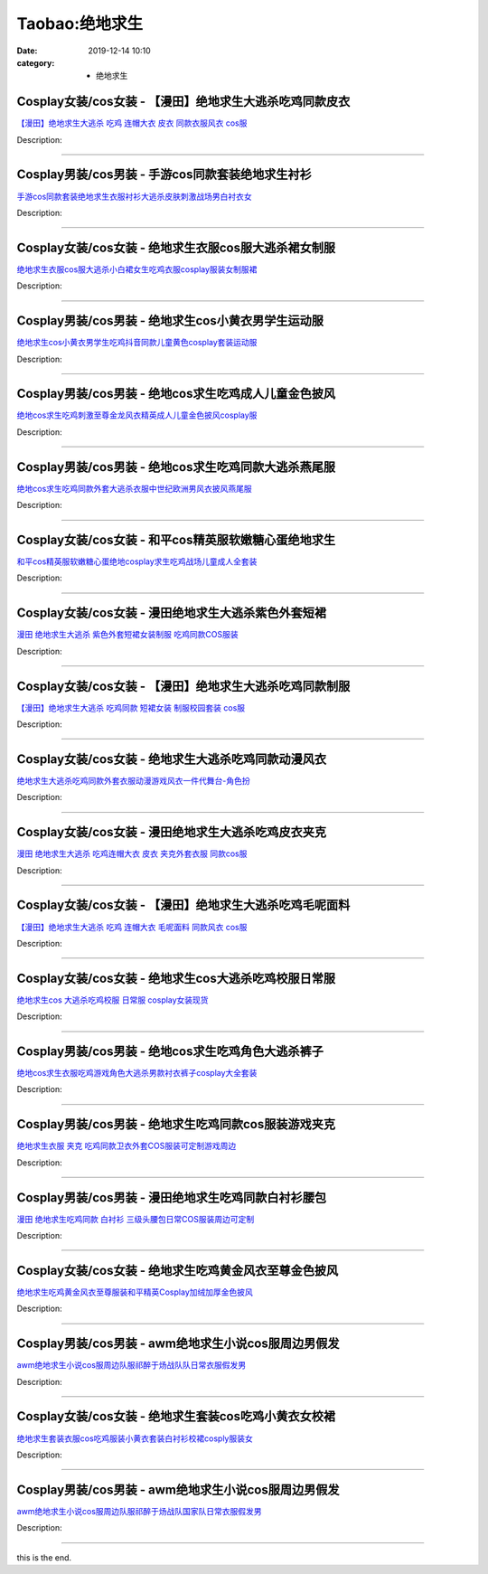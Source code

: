Taobao:绝地求生
###############

:date: 2019-12-14 10:10
:category: + 绝地求生

Cosplay女装/cos女装 - 【漫田】绝地求生大逃杀吃鸡同款皮衣
======================================================================

.. image:: https://img.alicdn.com/bao/uploaded/i2/1025791887/TB2FI4KXNSYBuNjSsphXXbGvVXa_!!1025791887.jpg_300x300
   :alt: 【漫田】绝地求生大逃杀 吃鸡 连帽大衣 皮衣 同款衣服风衣 cos服

\ `【漫田】绝地求生大逃杀 吃鸡 连帽大衣 皮衣 同款衣服风衣 cos服 <//s.click.taobao.com/t?e=m%3D2%26s%3D2Zts7Czz37McQipKwQzePOeEDrYVVa64lwnaF1WLQxlyINtkUhsv0EvhIBSUVMaih1NN1ZbNtK%2BbDNFqysmgm1%2BqIKQJ3JXRtMoTPL9YJHaTRAJy7E%2FdnkeSfk%2FNwBd41GPduzu4oNreIR38velOiv4LNA4z1rZ%2BrobMjVeVr99lpymahxKc4zlBA6XGngVbbQG%2FWiJaiDIZ5WwwsPMqraF5eCjyT0TrzC%2FpSgHmWSOIGgB8Aulaka6h5gRBXjFNxgxdTc00KD8%3D&scm=1007.30148.309617.0&pvid=ee5211ad-9615-497d-bb29-a173a912cf25&app_pvid=59590_33.62.228.145_857_1678969445473&ptl=floorId:2836;originalFloorId:2836;pvid:ee5211ad-9615-497d-bb29-a173a912cf25;app_pvid:59590_33.62.228.145_857_1678969445473&xId=5Gshs0to1bLw6zdi1aRXaVZtlZ8Hhl2T9m774DXArleC7l9jdWa7kFPnBRHJsqfuZpcn67LeIQqHVE4zL4NVUJxrpl6wkKgXiOeaJyuCU6J8&union_lens=lensId%3AMAPI%401678969445%40213ee491_0bde_186ea609cc6_3a62%4001%40eyJmbG9vcklkIjoyODM2fQieie>`__

Description: 

------------------------

Cosplay男装/cos男装 - 手游cos同款套装绝地求生衬衫
==================================================================

.. image:: https://img.alicdn.com/bao/uploaded/i3/2206753872688/O1CN01JaAuvP1Vj9C8jiDug_!!2206753872688.jpg_300x300
   :alt: 手游cos同款套装绝地求生衣服衬衫大逃杀皮肤刺激战场男白衬衣女

\ `手游cos同款套装绝地求生衣服衬衫大逃杀皮肤刺激战场男白衬衣女 <//s.click.taobao.com/t?e=m%3D2%26s%3Ds1gDMnMQLQIcQipKwQzePOeEDrYVVa64lwnaF1WLQxlyINtkUhsv0EvhIBSUVMaih1NN1ZbNtK%2BbDNFqysmgm1%2BqIKQJ3JXRtMoTPL9YJHaTRAJy7E%2FdnkeSfk%2FNwBd41GPduzu4oNrg%2BvVPtZxVh32jFCMr6ekBgRbTZRyk9%2BspSR3qdLkxQ5R2V1q0NOL85U83PhnwcJ8oMTeTB0RM96FvuJXh%2BJT6YpNp1S8bMHIDgnnENM0SUjWgCasZSt8qsHvoqMYfLX%2FGJe8N%2FwNpGw%3D%3D&scm=1007.30148.309617.0&pvid=ee5211ad-9615-497d-bb29-a173a912cf25&app_pvid=59590_33.62.228.145_857_1678969445473&ptl=floorId:2836;originalFloorId:2836;pvid:ee5211ad-9615-497d-bb29-a173a912cf25;app_pvid:59590_33.62.228.145_857_1678969445473&xId=1cntdmmVsnnmDT8ctbLWbAar03gByUsXq1Qo0YxjlS4iDeYlHpYywviXreb7Tjz75emhscox4i7LiWGHrA4aSY8PRNCo5zJelhy5OyTkizim&union_lens=lensId%3AMAPI%401678969445%40213ee491_0bde_186ea609cc6_3a63%4001%40eyJmbG9vcklkIjoyODM2fQieie>`__

Description: 

------------------------

Cosplay女装/cos女装 - 绝地求生衣服cos服大逃杀裙女制服
======================================================================

.. image:: https://img.alicdn.com/bao/uploaded/i2/2849912624/O1CN01dJWTWL1VFpsxJItvM_!!2849912624.jpg_300x300
   :alt: 绝地求生衣服cos服大逃杀小白裙女生吃鸡衣服cosplay服装女制服裙

\ `绝地求生衣服cos服大逃杀小白裙女生吃鸡衣服cosplay服装女制服裙 <//s.click.taobao.com/t?e=m%3D2%26s%3D7kj3uk02aNccQipKwQzePOeEDrYVVa64lwnaF1WLQxlyINtkUhsv0EvhIBSUVMaih1NN1ZbNtK%2BbDNFqysmgm1%2BqIKQJ3JXRtMoTPL9YJHaTRAJy7E%2FdnkeSfk%2FNwBd41GPduzu4oNpafbr2pZgaD5yx7U44XyNbk211jMGfRWffDLh9ngrduiGn4KZ1MkDZD8M59rzlLeOtBHazn3%2BmLptDj9gemvQFzl2x76jQo1iW4KmUVsxMG2FPWxrzhXeaL33lFJev%2B6Q%3D&scm=1007.30148.309617.0&pvid=ee5211ad-9615-497d-bb29-a173a912cf25&app_pvid=59590_33.62.228.145_857_1678969445473&ptl=floorId:2836;originalFloorId:2836;pvid:ee5211ad-9615-497d-bb29-a173a912cf25;app_pvid:59590_33.62.228.145_857_1678969445473&xId=2yyEuDk95tz7pDFJeN4SNuVEcQNYUXXSAofNqvYA3V85GJwYCEqf00iBaurYPsrPDKOK0qlrMsgrFzdF4C8OK0iVdwmgszBYlhgjwlgV2S6Y&union_lens=lensId%3AMAPI%401678969445%40213ee491_0bde_186ea609cc6_3a64%4001%40eyJmbG9vcklkIjoyODM2fQieie>`__

Description: 

------------------------

Cosplay男装/cos男装 - 绝地求生cos小黄衣男学生运动服
====================================================================

.. image:: https://img.alicdn.com/bao/uploaded/i3/1032214487/O1CN01Hf00YK1j15gNexpIL_!!1032214487.jpg_300x300
   :alt: 绝地求生cos小黄衣男学生吃鸡抖音同款儿童黄色cosplay套装运动服

\ `绝地求生cos小黄衣男学生吃鸡抖音同款儿童黄色cosplay套装运动服 <//s.click.taobao.com/t?e=m%3D2%26s%3DMfXdIifjLTAcQipKwQzePOeEDrYVVa64lwnaF1WLQxlyINtkUhsv0EvhIBSUVMaih1NN1ZbNtK%2BbDNFqysmgm1%2BqIKQJ3JXRtMoTPL9YJHaTRAJy7E%2FdnkeSfk%2FNwBd41GPduzu4oNoSZewEeBUMFUQtn3NxNRp06%2F0Uumuu6N5V3BSmUdtRr1uE%2Bj10bLsNx1tC3TQNwqe%2FkrxoBJXR2AJtT7zsTDJzkRxc3hAHxYgMkKY08IK5fWFPWxrzhXeaL33lFJev%2B6Q%3D&scm=1007.30148.309617.0&pvid=ee5211ad-9615-497d-bb29-a173a912cf25&app_pvid=59590_33.62.228.145_857_1678969445473&ptl=floorId:2836;originalFloorId:2836;pvid:ee5211ad-9615-497d-bb29-a173a912cf25;app_pvid:59590_33.62.228.145_857_1678969445473&xId=4DR3bIktfkx0D3QOdBt7sVp3zoq4iuWo64vws9B0iO3xSIYD9DOhVawm6IzDSex9YDyeyDRAdAMoByrJszxzF28dy9wWxyBW4kvUA4msePzk&union_lens=lensId%3AMAPI%401678969445%40213ee491_0bde_186ea609cc6_3a65%4001%40eyJmbG9vcklkIjoyODM2fQieie>`__

Description: 

------------------------

Cosplay男装/cos男装 - 绝地cos求生吃鸡成人儿童金色披风
======================================================================

.. image:: https://img.alicdn.com/bao/uploaded/i2/88838956/O1CN01A8CrKX2G1tpGZ6RcK_!!0-item_pic.jpg_300x300
   :alt: 绝地cos求生吃鸡刺激至尊金龙风衣精英成人儿童金色披风cosplay服

\ `绝地cos求生吃鸡刺激至尊金龙风衣精英成人儿童金色披风cosplay服 <//s.click.taobao.com/t?e=m%3D2%26s%3DoZfw7pIfVXEcQipKwQzePOeEDrYVVa64lwnaF1WLQxlyINtkUhsv0EvhIBSUVMaih1NN1ZbNtK%2BbDNFqysmgm1%2BqIKQJ3JXRtMoTPL9YJHaTRAJy7E%2FdnkeSfk%2FNwBd41GPduzu4oNoAT0cN7a0Lzb6jNfHaL2%2BsvrbiG2B%2FTHJT%2BWJ2q2T7RBdoE6aOmoT2CXKKgHcgK%2BosAaez%2FBa9e8GXhJZiyT0qX0ZByhuJw9x7kVk%2FPoYQ%2FGAhzz2m%2BqcqcSpj5qSCmbA%3D&scm=1007.30148.309617.0&pvid=ee5211ad-9615-497d-bb29-a173a912cf25&app_pvid=59590_33.62.228.145_857_1678969445473&ptl=floorId:2836;originalFloorId:2836;pvid:ee5211ad-9615-497d-bb29-a173a912cf25;app_pvid:59590_33.62.228.145_857_1678969445473&xId=3xUPsDdoIvHu4tHblNEqVGin6VxgqXdPUV0OKMHK4KyNF3wxllXpOTAIRatA4LIGM00jm4lvapsnznHbClT14LLMcV3qGUUhQwo1SMjVjXGC&union_lens=lensId%3AMAPI%401678969445%40213ee491_0bde_186ea609cc6_3a66%4001%40eyJmbG9vcklkIjoyODM2fQieie>`__

Description: 

------------------------

Cosplay男装/cos男装 - 绝地cos求生吃鸡同款大逃杀燕尾服
======================================================================

.. image:: https://img.alicdn.com/bao/uploaded/i4/88838956/O1CN01g2YHnO2G1tf4uEHTT_!!88838956.jpg_300x300
   :alt: 绝地cos求生吃鸡同款外套大逃杀衣服中世纪欧洲男风衣披风燕尾服

\ `绝地cos求生吃鸡同款外套大逃杀衣服中世纪欧洲男风衣披风燕尾服 <//s.click.taobao.com/t?e=m%3D2%26s%3DYoqJh6wqO4kcQipKwQzePOeEDrYVVa64lwnaF1WLQxlyINtkUhsv0EvhIBSUVMaih1NN1ZbNtK%2BbDNFqysmgm1%2BqIKQJ3JXRtMoTPL9YJHaTRAJy7E%2FdnkeSfk%2FNwBd41GPduzu4oNoAT0cN7a0Lzb6jNfHaL2%2BsATAJ0i7eX7SzftCFrAXUqmQkokU8vTgXSSWQpAtVRLboLjj2uFNw6PdZt%2B6KuuiXDNvambn23UdvsPL5ZL9YZ2dvefvtgkwCIYULNg46oBA%3D&scm=1007.30148.309617.0&pvid=ee5211ad-9615-497d-bb29-a173a912cf25&app_pvid=59590_33.62.228.145_857_1678969445473&ptl=floorId:2836;originalFloorId:2836;pvid:ee5211ad-9615-497d-bb29-a173a912cf25;app_pvid:59590_33.62.228.145_857_1678969445473&xId=2kcVUFXBiBA9OEj0qeopNuDRLZbFDS8bC5Rudt4wx3a0Pi961qfE5734kSDaOXuGCupNcMoh7y5lj8Xot6YxYd71GifaCvNpkgp9S4JBEJZm&union_lens=lensId%3AMAPI%401678969445%40213ee491_0bde_186ea609cc6_3a67%4001%40eyJmbG9vcklkIjoyODM2fQieie>`__

Description: 

------------------------

Cosplay女装/cos女装 - 和平cos精英服软嫩糖心蛋绝地求生
======================================================================

.. image:: https://img.alicdn.com/bao/uploaded/i1/88838956/O1CN01e7xAhD2G1tniNd0Hc_!!88838956.jpg_300x300
   :alt: 和平cos精英服软嫩糖心蛋绝地cosplay求生吃鸡战场儿童成人全套装

\ `和平cos精英服软嫩糖心蛋绝地cosplay求生吃鸡战场儿童成人全套装 <//s.click.taobao.com/t?e=m%3D2%26s%3Dy%2FYZceiz4QEcQipKwQzePOeEDrYVVa64lwnaF1WLQxlyINtkUhsv0EvhIBSUVMaih1NN1ZbNtK%2BbDNFqysmgm1%2BqIKQJ3JXRtMoTPL9YJHaTRAJy7E%2FdnkeSfk%2FNwBd41GPduzu4oNoAT0cN7a0Lzb6jNfHaL2%2BsfpZPpwUkekOVpsvwgpxXu%2BDSJ%2BUxLmOonWgrMXy3gtSpFJmpS8GRkD6GFg2gSfL%2FwRRe9AZdKw0FGrCb8Akmg2Ahzz2m%2BqcqcSpj5qSCmbA%3D&scm=1007.30148.309617.0&pvid=ee5211ad-9615-497d-bb29-a173a912cf25&app_pvid=59590_33.62.228.145_857_1678969445473&ptl=floorId:2836;originalFloorId:2836;pvid:ee5211ad-9615-497d-bb29-a173a912cf25;app_pvid:59590_33.62.228.145_857_1678969445473&xId=3SAqsmkrQ3bjbRSXawUbx1XeEpojh6lCwxGJCWuaAonvRAB5YdMYBK3AVjRjR4rEApXMmOAdZTtEuFHwBhnbGXCuGE24XBqBBLifURDJgsfy&union_lens=lensId%3AMAPI%401678969445%40213ee491_0bde_186ea609cc6_3a68%4001%40eyJmbG9vcklkIjoyODM2fQieie>`__

Description: 

------------------------

Cosplay女装/cos女装 - 漫田绝地求生大逃杀紫色外套短裙
==================================================================

.. image:: https://img.alicdn.com/bao/uploaded/i3/1025791887/TB2RPZgp_tYBeNjy1XdXXXXyVXa_!!1025791887.jpg_300x300
   :alt: 漫田 绝地求生大逃杀 紫色外套短裙女装制服 吃鸡同款COS服装

\ `漫田 绝地求生大逃杀 紫色外套短裙女装制服 吃鸡同款COS服装 <//s.click.taobao.com/t?e=m%3D2%26s%3Dk6fD1oVQqIwcQipKwQzePOeEDrYVVa64lwnaF1WLQxlyINtkUhsv0EvhIBSUVMaih1NN1ZbNtK%2BbDNFqysmgm1%2BqIKQJ3JXRtMoTPL9YJHaTRAJy7E%2FdnkeSfk%2FNwBd41GPduzu4oNreIR38velOiv4LNA4z1rZ%2B6%2F0Uumuu6N7DXfALzQ%2BxlJrFkB8N8W1PxR1TLIMGkHsiqTpA9zL%2B4bUrzCoo6iwG0c30E0gTFbPFNi4k99o2gmFPWxrzhXeaL33lFJev%2B6Q%3D&scm=1007.30148.309617.0&pvid=ee5211ad-9615-497d-bb29-a173a912cf25&app_pvid=59590_33.62.228.145_857_1678969445473&ptl=floorId:2836;originalFloorId:2836;pvid:ee5211ad-9615-497d-bb29-a173a912cf25;app_pvid:59590_33.62.228.145_857_1678969445473&xId=yoVDEQYq97WblRWy9PaXK9Guf9DcKFxBTotwxZmVhDHQQKbeWcZwnh4JrEOT8mugCCC39GB1BjMTJkzPgXsxnkAnF9LyY2w8BWaILGttQcM&union_lens=lensId%3AMAPI%401678969445%40213ee491_0bde_186ea609cc7_3a69%4001%40eyJmbG9vcklkIjoyODM2fQieie>`__

Description: 

------------------------

Cosplay女装/cos女装 - 【漫田】绝地求生大逃杀吃鸡同款制服
======================================================================

.. image:: https://img.alicdn.com/bao/uploaded/i2/1025791887/TB2iG1Tf2DH8KJjy1XcXXcpdXXa_!!1025791887.jpg_300x300
   :alt: 【漫田】绝地求生大逃杀 吃鸡同款 短裙女装 制服校园套装 cos服

\ `【漫田】绝地求生大逃杀 吃鸡同款 短裙女装 制服校园套装 cos服 <//s.click.taobao.com/t?e=m%3D2%26s%3DDHyrhLjrw%2FQcQipKwQzePOeEDrYVVa64lwnaF1WLQxlyINtkUhsv0EvhIBSUVMaih1NN1ZbNtK%2BbDNFqysmgm1%2BqIKQJ3JXRtMoTPL9YJHaTRAJy7E%2FdnkeSfk%2FNwBd41GPduzu4oNreIR38velOiv4LNA4z1rZ%2Bq1qf4c79KdgY7YGl7ieSx2%2FhmO8KEtH5ED3ntGGTBOfeCIQL9kD72ZhlUdMj8CKfqeOSeR1ZLjjGXbmIrmXSAGFPWxrzhXeaL33lFJev%2B6Q%3D&scm=1007.30148.309617.0&pvid=ee5211ad-9615-497d-bb29-a173a912cf25&app_pvid=59590_33.62.228.145_857_1678969445473&ptl=floorId:2836;originalFloorId:2836;pvid:ee5211ad-9615-497d-bb29-a173a912cf25;app_pvid:59590_33.62.228.145_857_1678969445473&xId=1ZqP1auLsrgD04HIZYQaufSoelDKp3IFlWVdEa2mS9MnKMpXtazF9lXBRoZFOlbtD7h200kI8QJfYixBOY65CREnu47KfZ70RlefgQS7XJO1&union_lens=lensId%3AMAPI%401678969445%40213ee491_0bde_186ea609cc7_3a6a%4001%40eyJmbG9vcklkIjoyODM2fQieie>`__

Description: 

------------------------

Cosplay女装/cos女装 - 绝地求生大逃杀吃鸡同款动漫风衣
==================================================================

.. image:: https://img.alicdn.com/bao/uploaded/i1/412785932/O1CN01WsGUPX1tguGj9eyHt_!!412785932.jpg_300x300
   :alt: 绝地求生大逃杀吃鸡同款外套衣服动漫游戏风衣一件代舞台-角色扮

\ `绝地求生大逃杀吃鸡同款外套衣服动漫游戏风衣一件代舞台-角色扮 <//s.click.taobao.com/t?e=m%3D2%26s%3DYkkGREf7e2ccQipKwQzePOeEDrYVVa64lwnaF1WLQxlyINtkUhsv0EvhIBSUVMaih1NN1ZbNtK%2BbDNFqysmgm1%2BqIKQJ3JXRtMoTPL9YJHaTRAJy7E%2FdnkeSfk%2FNwBd41GPduzu4oNpuqwZHxxLlVyy80Wcau0x2elD704zSV7AHAoCeuOms9maDylc0i%2BV7KjnRlNSI1q4VHLVu9anvmjD%2FppnIerGiga6l%2FVjbpVilW0TpBaIzl66h5gRBXjFNxgxdTc00KD8%3D&scm=1007.30148.309617.0&pvid=ee5211ad-9615-497d-bb29-a173a912cf25&app_pvid=59590_33.62.228.145_857_1678969445473&ptl=floorId:2836;originalFloorId:2836;pvid:ee5211ad-9615-497d-bb29-a173a912cf25;app_pvid:59590_33.62.228.145_857_1678969445473&xId=TxfTR2gBeInnJqHKKtHT7oDS7tZEsCCdRmfkFzaIo3AnbmxgL9CBt7U7RLxFg8wp2e9E0moypzlb7TSfJduHknoLmLJyGJMuoJQ6tZXfjyY&union_lens=lensId%3AMAPI%401678969445%40213ee491_0bde_186ea609cc7_3a6b%4001%40eyJmbG9vcklkIjoyODM2fQieie>`__

Description: 

------------------------

Cosplay女装/cos女装 - 漫田绝地求生大逃杀吃鸡皮衣夹克
==================================================================

.. image:: https://img.alicdn.com/bao/uploaded/i3/1025791887/TB2rWVKXQKWBuNjy1zjXXcOypXa_!!1025791887.jpg_300x300
   :alt: 漫田 绝地求生大逃杀 吃鸡连帽大衣 皮衣 夹克外套衣服 同款cos服

\ `漫田 绝地求生大逃杀 吃鸡连帽大衣 皮衣 夹克外套衣服 同款cos服 <//s.click.taobao.com/t?e=m%3D2%26s%3DYxj8VzndGkwcQipKwQzePOeEDrYVVa64lwnaF1WLQxlyINtkUhsv0EvhIBSUVMaih1NN1ZbNtK%2BbDNFqysmgm1%2BqIKQJ3JXRtMoTPL9YJHaTRAJy7E%2FdnkeSfk%2FNwBd41GPduzu4oNreIR38velOiv4LNA4z1rZ%2BAJFjQ2zq4wJo3ZFgf8gS2KdWnSTCXfhs2mIjHBzSG0mmETUqyv6LfOo3NAAWX3xJsXZ4JoE07LvNMatD8KHumK6h5gRBXjFNxgxdTc00KD8%3D&scm=1007.30148.309617.0&pvid=ee5211ad-9615-497d-bb29-a173a912cf25&app_pvid=59590_33.62.228.145_857_1678969445473&ptl=floorId:2836;originalFloorId:2836;pvid:ee5211ad-9615-497d-bb29-a173a912cf25;app_pvid:59590_33.62.228.145_857_1678969445473&xId=3I8FpVqMTKpl8H4rdQAbll09NFOaDIEaQcXyUb7Z9Dgi6uvfymjkktiAQxEtO3DC51dZSINpkH7DBB8GwIJfJv766xp4Mjk0NJdQHqYQIwrO&union_lens=lensId%3AMAPI%401678969445%40213ee491_0bde_186ea609cc7_3a6c%4001%40eyJmbG9vcklkIjoyODM2fQieie>`__

Description: 

------------------------

Cosplay女装/cos女装 - 【漫田】绝地求生大逃杀吃鸡毛呢面料
======================================================================

.. image:: https://img.alicdn.com/bao/uploaded/i2/1025791887/TB2aUzwjL6H8KJjy0FjXXaXepXa_!!1025791887.jpg_300x300
   :alt: 【漫田】绝地求生大逃杀 吃鸡 连帽大衣 毛呢面料 同款风衣 cos服

\ `【漫田】绝地求生大逃杀 吃鸡 连帽大衣 毛呢面料 同款风衣 cos服 <//s.click.taobao.com/t?e=m%3D2%26s%3DN0YncB0sCh4cQipKwQzePOeEDrYVVa64lwnaF1WLQxlyINtkUhsv0EvhIBSUVMaih1NN1ZbNtK%2BbDNFqysmgm1%2BqIKQJ3JXRtMoTPL9YJHaTRAJy7E%2FdnkeSfk%2FNwBd41GPduzu4oNreIR38velOiv4LNA4z1rZ%2Bk211jMGfRWcc1O5Z3LiEeqKyO6KL8v4v%2BJNvYCTIsbRfR%2FnpV31ywgLikXjX9u11yxO%2B6f3PP9jYzixKqeFPzmFPWxrzhXeaL33lFJev%2B6Q%3D&scm=1007.30148.309617.0&pvid=ee5211ad-9615-497d-bb29-a173a912cf25&app_pvid=59590_33.62.228.145_857_1678969445473&ptl=floorId:2836;originalFloorId:2836;pvid:ee5211ad-9615-497d-bb29-a173a912cf25;app_pvid:59590_33.62.228.145_857_1678969445473&xId=6LmWcx1dUWSeBL2Pj834mpwESbm1qBN9xG9UsyQAIPuhD2QusjBQ72FbaqOsS3a2BuCn207fOqW4PsMLzUpJCkbveLPW7RVsDlKfR27JayE6&union_lens=lensId%3AMAPI%401678969445%40213ee491_0bde_186ea609cc7_3a6d%4001%40eyJmbG9vcklkIjoyODM2fQieie>`__

Description: 

------------------------

Cosplay女装/cos女装 - 绝地求生cos大逃杀吃鸡校服日常服
======================================================================

.. image:: https://img.alicdn.com/bao/uploaded/i4/2356587316/TB24_wKg79WBuNjSspeXXaz5VXa_!!2356587316.png_300x300
   :alt: 绝地求生cos 大逃杀吃鸡校服 日常服 cosplay女装现货

\ `绝地求生cos 大逃杀吃鸡校服 日常服 cosplay女装现货 <//s.click.taobao.com/t?e=m%3D2%26s%3D8AbYnM8xm%2BIcQipKwQzePOeEDrYVVa64lwnaF1WLQxlyINtkUhsv0EvhIBSUVMaih1NN1ZbNtK%2BbDNFqysmgm1%2BqIKQJ3JXRtMoTPL9YJHaTRAJy7E%2FdnkeSfk%2FNwBd41GPduzu4oNo%2FMaJZBuN6p%2FPzEN4UApirHR8GpT9e1mej1eC44hx2oooBfTy0c9Wd%2BQp%2Bp9MOfl7ik6GPgGWyabP1yzKVxTq3CJKEIWSDMhHamShvQh655WFPWxrzhXeaL33lFJev%2B6Q%3D&scm=1007.30148.309617.0&pvid=ee5211ad-9615-497d-bb29-a173a912cf25&app_pvid=59590_33.62.228.145_857_1678969445473&ptl=floorId:2836;originalFloorId:2836;pvid:ee5211ad-9615-497d-bb29-a173a912cf25;app_pvid:59590_33.62.228.145_857_1678969445473&xId=2jckNZlf0EukacnVhGpIbpMMiR5hHB1EOnVaOu71l64cSSzadVMF2vwS1aB5WXffoCQELmKcD2rL5Skb6tbaZcQPkTDHBU7XPL4TTtju3D82&union_lens=lensId%3AMAPI%401678969445%40213ee491_0bde_186ea609cc7_3a6e%4001%40eyJmbG9vcklkIjoyODM2fQieie>`__

Description: 

------------------------

Cosplay男装/cos男装 - 绝地cos求生吃鸡角色大逃杀裤子
====================================================================

.. image:: https://img.alicdn.com/bao/uploaded/i3/88838956/O1CN01Q9BMTq2G1tws6sFpk_!!88838956.jpg_300x300
   :alt: 绝地cos求生衣服吃鸡游戏角色大逃杀男款衬衣裤子cosplay大全套装

\ `绝地cos求生衣服吃鸡游戏角色大逃杀男款衬衣裤子cosplay大全套装 <//s.click.taobao.com/t?e=m%3D2%26s%3DDPbhUvDgzDQcQipKwQzePOeEDrYVVa64lwnaF1WLQxlyINtkUhsv0EvhIBSUVMaih1NN1ZbNtK%2BbDNFqysmgm1%2BqIKQJ3JXRtMoTPL9YJHaTRAJy7E%2FdnkeSfk%2FNwBd41GPduzu4oNoAT0cN7a0Lzb6jNfHaL2%2BsifRHJ7IhMnJe2SzafJagZbk65XeIU9NwNazEVJLYKUukfrRNNuWQhaFQkJT0vuIuDarxVDiB3c439osQQQSaXGAhzz2m%2BqcqcSpj5qSCmbA%3D&scm=1007.30148.309617.0&pvid=ee5211ad-9615-497d-bb29-a173a912cf25&app_pvid=59590_33.62.228.145_857_1678969445473&ptl=floorId:2836;originalFloorId:2836;pvid:ee5211ad-9615-497d-bb29-a173a912cf25;app_pvid:59590_33.62.228.145_857_1678969445473&xId=5Pj5kxdKsiqQ0Ud0QrzxQN7wSuWuEfELZqpZDnCnYDftYby0fwKBQOpoTmkxSMAiwP0mH7qdLKEf3UMq6CN6f13W7iobtAkFcfohXLvrf8P2&union_lens=lensId%3AMAPI%401678969445%40213ee491_0bde_186ea609cc7_3a6f%4001%40eyJmbG9vcklkIjoyODM2fQieie>`__

Description: 

------------------------

Cosplay男装/cos男装 - 绝地求生吃鸡同款cos服装游戏夹克
======================================================================

.. image:: https://img.alicdn.com/bao/uploaded/i2/1025791887/TB2YbzlpKSSBuNjy0FlXXbBpVXa_!!1025791887.jpg_300x300
   :alt: 绝地求生衣服 夹克 吃鸡同款卫衣外套COS服装可定制游戏周边

\ `绝地求生衣服 夹克 吃鸡同款卫衣外套COS服装可定制游戏周边 <//s.click.taobao.com/t?e=m%3D2%26s%3D5CGT5uhSv8ocQipKwQzePOeEDrYVVa64lwnaF1WLQxlyINtkUhsv0EvhIBSUVMaih1NN1ZbNtK%2BbDNFqysmgm1%2BqIKQJ3JXRtMoTPL9YJHaTRAJy7E%2FdnkeSfk%2FNwBd41GPduzu4oNreIR38velOiv4LNA4z1rZ%2BNq07AZauWFUKD%2BG05x1XqugpG3qTqPwKZyeXY8W86vZ41xoVNGEg3veb%2BgAd4ReGV%2FV7UUfbOkDYoaHmMGNx%2BGFPWxrzhXeaL33lFJev%2B6Q%3D&scm=1007.30148.309617.0&pvid=ee5211ad-9615-497d-bb29-a173a912cf25&app_pvid=59590_33.62.228.145_857_1678969445473&ptl=floorId:2836;originalFloorId:2836;pvid:ee5211ad-9615-497d-bb29-a173a912cf25;app_pvid:59590_33.62.228.145_857_1678969445473&xId=6sn5jQwAjjLwe0kfMTwU2pxuJ86OVR3UnZqDBltuTepAnoPA9jR0tg7K2rfBXDDJ7Y11V3XLXjmlLtWS9byxXNdIlX5g3Mk6Rw39oDMUagc5&union_lens=lensId%3AMAPI%401678969445%40213ee491_0bde_186ea609cc7_3a70%4001%40eyJmbG9vcklkIjoyODM2fQieie>`__

Description: 

------------------------

Cosplay男装/cos男装 - 漫田绝地求生吃鸡同款白衬衫腰包
==================================================================

.. image:: https://img.alicdn.com/bao/uploaded/i3/1025791887/TB2PqLKhndYBeNkSmLyXXXfnVXa_!!1025791887.jpg_300x300
   :alt: 漫田 绝地求生吃鸡同款 白衬衫 三级头腰包日常COS服装周边可定制

\ `漫田 绝地求生吃鸡同款 白衬衫 三级头腰包日常COS服装周边可定制 <//s.click.taobao.com/t?e=m%3D2%26s%3D6GsBD%2F0VTOEcQipKwQzePOeEDrYVVa64lwnaF1WLQxlyINtkUhsv0EvhIBSUVMaih1NN1ZbNtK%2BbDNFqysmgm1%2BqIKQJ3JXRtMoTPL9YJHaTRAJy7E%2FdnkeSfk%2FNwBd41GPduzu4oNreIR38velOiv4LNA4z1rZ%2BakhRRvj%2BmKbY7rnBEkqR94GwSzktVIwLRPbsa9v2caV1NFNQ56elLCmQiVEanQddY25fBTgDo6icRCxLPl8BUq6h5gRBXjFNxgxdTc00KD8%3D&scm=1007.30148.309617.0&pvid=ee5211ad-9615-497d-bb29-a173a912cf25&app_pvid=59590_33.62.228.145_857_1678969445473&ptl=floorId:2836;originalFloorId:2836;pvid:ee5211ad-9615-497d-bb29-a173a912cf25;app_pvid:59590_33.62.228.145_857_1678969445473&xId=6ZH51XpuFfWmz8w4GKIT4UtDFwSFzHaRPGFfJL0ntujG1DA91krG93Uu28p7EU09flCFsSLlwe9biNVHntg6ocvV9byBqpbqIREHRJDN7tq2&union_lens=lensId%3AMAPI%401678969445%40213ee491_0bde_186ea609cc7_3a71%4001%40eyJmbG9vcklkIjoyODM2fQieie>`__

Description: 

------------------------

Cosplay女装/cos女装 - 绝地求生吃鸡黄金风衣至尊金色披风
====================================================================

.. image:: https://img.alicdn.com/bao/uploaded/i3/2210901780840/O1CN01pSb0p21I4lMwi1ZUl_!!0-item_pic.jpg_300x300
   :alt: 绝地求生吃鸡黄金风衣至尊服装和平精英Cosplay加绒加厚金色披风

\ `绝地求生吃鸡黄金风衣至尊服装和平精英Cosplay加绒加厚金色披风 <//s.click.taobao.com/t?e=m%3D2%26s%3Dg4c2aiCh%2FYUcQipKwQzePOeEDrYVVa64lwnaF1WLQxlyINtkUhsv0EvhIBSUVMaih1NN1ZbNtK%2BbDNFqysmgm1%2BqIKQJ3JXRtMoTPL9YJHaTRAJy7E%2FdnkeSfk%2FNwBd41GPduzu4oNoxgG3eXkrTQSiKAlovh1HCgRbTZRyk9%2Bsol47sG1CnipR2V1q0NOL8spau6A%2B5Os3OhRogobqS5aS0Sghf%2BIvUZj2qcXA2eSNLlGHkhV%2BQ%2FDWgCasZSt8qsHvoqMYfLX%2FGJe8N%2FwNpGw%3D%3D&scm=1007.30148.309617.0&pvid=ee5211ad-9615-497d-bb29-a173a912cf25&app_pvid=59590_33.62.228.145_857_1678969445473&ptl=floorId:2836;originalFloorId:2836;pvid:ee5211ad-9615-497d-bb29-a173a912cf25;app_pvid:59590_33.62.228.145_857_1678969445473&xId=1MzM5UFiRyfnoewWPtVkJ42YQtfpiKNaERJYTcKDmIenKVD1xQNlyxITTKPNj2EYRn4fmXfFGLOpL3FjAH3AZb7n4AUztoxiVQnvIKcNkYMb&union_lens=lensId%3AMAPI%401678969445%40213ee491_0bde_186ea609cc7_3a72%4001%40eyJmbG9vcklkIjoyODM2fQieie>`__

Description: 

------------------------

Cosplay男装/cos男装 - awm绝地求生小说cos服周边男假发
========================================================================

.. image:: https://img.alicdn.com/bao/uploaded/i4/2206865781511/O1CN016cHDmt1N25GyJNe4W_!!2206865781511.jpg_300x300
   :alt: awm绝地求生小说cos服周边队服祁醉于炀战队队日常衣服假发男

\ `awm绝地求生小说cos服周边队服祁醉于炀战队队日常衣服假发男 <//s.click.taobao.com/t?e=m%3D2%26s%3DZcK2gBKdIgQcQipKwQzePOeEDrYVVa64lwnaF1WLQxlyINtkUhsv0EvhIBSUVMaih1NN1ZbNtK%2BbDNFqysmgm1%2BqIKQJ3JXRtMoTPL9YJHaTRAJy7E%2FdnkeSfk%2FNwBd41GPduzu4oNqeft2XbzemSnz%2F0d9cbYvnKVOig5Fjbt5pCjB4XszMr3b82zJSRbuOmA4g4V3QxnuhyP0qhawdlLCkaaNEBXoTWLomagB97tV5oTNZHKGreTWgCasZSt8qsHvoqMYfLX%2FGJe8N%2FwNpGw%3D%3D&scm=1007.30148.309617.0&pvid=ee5211ad-9615-497d-bb29-a173a912cf25&app_pvid=59590_33.62.228.145_857_1678969445473&ptl=floorId:2836;originalFloorId:2836;pvid:ee5211ad-9615-497d-bb29-a173a912cf25;app_pvid:59590_33.62.228.145_857_1678969445473&xId=37BcG257zyLzGLA2ou1E9jWqkuleFxW2BinxV7yxuumL5g8FnpaRx5CooMlYe4kcpyy06Utv8guQzD1oVIAQ3jy9RSHgjzRW8tfKtExBbnq2&union_lens=lensId%3AMAPI%401678969445%40213ee491_0bde_186ea609cc7_3a73%4001%40eyJmbG9vcklkIjoyODM2fQieie>`__

Description: 

------------------------

Cosplay女装/cos女装 - 绝地求生套装cos吃鸡小黄衣女校裙
======================================================================

.. image:: https://img.alicdn.com/bao/uploaded/i1/2655882346/O1CN015p1DXT1TCVw5r9TS9_!!2655882346.jpg_300x300
   :alt: 绝地求生套装衣服cos吃鸡服装小黄衣套装白衬衫校裙cosply服装女

\ `绝地求生套装衣服cos吃鸡服装小黄衣套装白衬衫校裙cosply服装女 <//s.click.taobao.com/t?e=m%3D2%26s%3DVQho3YY5Eg4cQipKwQzePOeEDrYVVa64lwnaF1WLQxlyINtkUhsv0EvhIBSUVMaih1NN1ZbNtK%2BbDNFqysmgm1%2BqIKQJ3JXRtMoTPL9YJHaTRAJy7E%2FdnkeSfk%2FNwBd41GPduzu4oNozSILeK8Jml9Y1Xsz%2F4Hj24R8t0BEvEjjDh6foLqcSSR1wy2EvtcS1oCM%2F%2FjMFlJ%2Fe3RhNReyGMa2IVOhHbUL0SOg%2BcEu%2BmbGfkigRtuPNZK6h5gRBXjFNxgxdTc00KD8%3D&scm=1007.30148.309617.0&pvid=ee5211ad-9615-497d-bb29-a173a912cf25&app_pvid=59590_33.62.228.145_857_1678969445473&ptl=floorId:2836;originalFloorId:2836;pvid:ee5211ad-9615-497d-bb29-a173a912cf25;app_pvid:59590_33.62.228.145_857_1678969445473&xId=7lCYHao2mkGHNMsTCIOHdgszhR8KUXhFtdtkt7ZB0aHfuVCFHJO0DAuHH2h3lhj5mhsri0pjkk7jJUgL6cZ6PKkMVhAPhWOffOn5fEPXZ46u&union_lens=lensId%3AMAPI%401678969445%40213ee491_0bde_186ea609cc7_3a74%4001%40eyJmbG9vcklkIjoyODM2fQieie>`__

Description: 

------------------------

Cosplay男装/cos男装 - awm绝地求生小说cos服周边男假发
========================================================================

.. image:: https://img.alicdn.com/bao/uploaded/i1/2819878786/O1CN01ATXriq2Em2X6WsvFz_!!2819878786.jpg_300x300
   :alt: awm绝地求生小说cos服周边队服祁醉于炀战队国家队日常衣服假发男

\ `awm绝地求生小说cos服周边队服祁醉于炀战队国家队日常衣服假发男 <//s.click.taobao.com/t?e=m%3D2%26s%3Dt2Q%2BoxjfNz4cQipKwQzePOeEDrYVVa64lwnaF1WLQxlyINtkUhsv0EvhIBSUVMaih1NN1ZbNtK%2BbDNFqysmgm1%2BqIKQJ3JXRtMoTPL9YJHaTRAJy7E%2FdnkeSfk%2FNwBd41GPduzu4oNqv89jRh%2F%2BSq%2Faut%2FacxYRbJbLXknlZY7ez7VFcMiT5VSVF2jIGQuF1rzKA5G%2FYNEcGr0Ohmt3ZQbC87ia0IYQCPQy%2Fc1OlKZGuyit3W8pFYmFPWxrzhXeaL33lFJev%2B6Q%3D&scm=1007.30148.309617.0&pvid=ee5211ad-9615-497d-bb29-a173a912cf25&app_pvid=59590_33.62.228.145_857_1678969445473&ptl=floorId:2836;originalFloorId:2836;pvid:ee5211ad-9615-497d-bb29-a173a912cf25;app_pvid:59590_33.62.228.145_857_1678969445473&xId=lt9pmnfZSsZrP7fVKtqqo0xDjEqfcCK5XSE0xbjwCNkfv2nsGBz35SzqwgEO9tI1pLDgLFNhlUINMCm8epuXHutBlP5otC4iorl1NcrmoXJ&union_lens=lensId%3AMAPI%401678969445%40213ee491_0bde_186ea609cc8_3a75%4001%40eyJmbG9vcklkIjoyODM2fQieie>`__

Description: 

------------------------

this is the end.